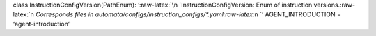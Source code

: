 class InstructionConfigVersion(PathEnum):
’:raw-latex:`\n    `InstructionConfigVersion: Enum of instruction
versions.:raw-latex:`\n    `Corresponds files in
automata/configs/instruction_configs/\*.yaml:raw-latex:`\n    `’
AGENT_INTRODUCTION = ‘agent-introduction’
